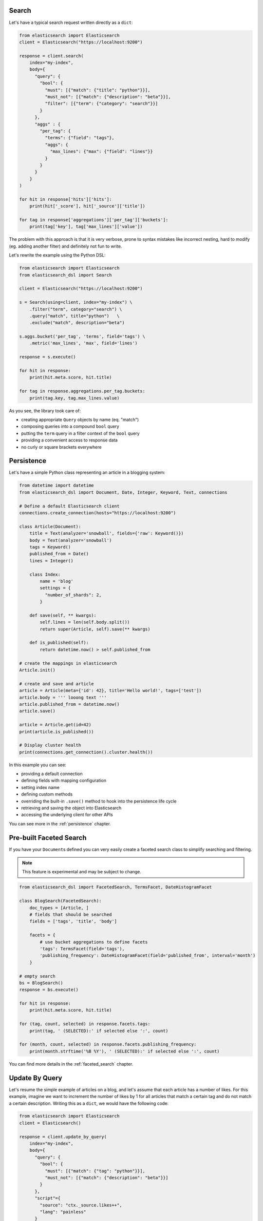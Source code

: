 Search
------

Let's have a typical search request written directly as a ``dict``:

.. code:: python

    from elasticsearch import Elasticsearch
    client = Elasticsearch("https://localhost:9200")

    response = client.search(
        index="my-index",
        body={
          "query": {
            "bool": {
              "must": [{"match": {"title": "python"}}],
              "must_not": [{"match": {"description": "beta"}}],
              "filter": [{"term": {"category": "search"}}]
            }
          },
          "aggs" : {
            "per_tag": {
              "terms": {"field": "tags"},
              "aggs": {
                "max_lines": {"max": {"field": "lines"}}
              }
            }
          }
        }
    )

    for hit in response['hits']['hits']:
        print(hit['_score'], hit['_source']['title'])

    for tag in response['aggregations']['per_tag']['buckets']:
        print(tag['key'], tag['max_lines']['value'])



The problem with this approach is that it is very verbose, prone to syntax
mistakes like incorrect nesting, hard to modify (eg. adding another filter) and
definitely not fun to write.

Let's rewrite the example using the Python DSL:

.. code:: python

    from elasticsearch import Elasticsearch
    from elasticsearch_dsl import Search

    client = Elasticsearch("https://localhost:9200")

    s = Search(using=client, index="my-index") \
        .filter("term", category="search") \
        .query("match", title="python")   \
        .exclude("match", description="beta")

    s.aggs.bucket('per_tag', 'terms', field='tags') \
        .metric('max_lines', 'max', field='lines')

    response = s.execute()

    for hit in response:
        print(hit.meta.score, hit.title)

    for tag in response.aggregations.per_tag.buckets:
        print(tag.key, tag.max_lines.value)

As you see, the library took care of:

- creating appropriate ``Query`` objects by name (eq. "match")
- composing queries into a compound ``bool`` query
- putting the ``term`` query in a filter context of the ``bool`` query
- providing a convenient access to response data
- no curly or square brackets everywhere


Persistence
-----------

Let's have a simple Python class representing an article in a blogging system:

.. code:: python

    from datetime import datetime
    from elasticsearch_dsl import Document, Date, Integer, Keyword, Text, connections

    # Define a default Elasticsearch client
    connections.create_connection(hosts="https://localhost:9200")

    class Article(Document):
        title = Text(analyzer='snowball', fields={'raw': Keyword()})
        body = Text(analyzer='snowball')
        tags = Keyword()
        published_from = Date()
        lines = Integer()

        class Index:
            name = 'blog'
            settings = {
              "number_of_shards": 2,
            }

        def save(self, ** kwargs):
            self.lines = len(self.body.split())
            return super(Article, self).save(** kwargs)

        def is_published(self):
            return datetime.now() > self.published_from

    # create the mappings in elasticsearch
    Article.init()

    # create and save and article
    article = Article(meta={'id': 42}, title='Hello world!', tags=['test'])
    article.body = ''' looong text '''
    article.published_from = datetime.now()
    article.save()

    article = Article.get(id=42)
    print(article.is_published())

    # Display cluster health
    print(connections.get_connection().cluster.health())


In this example you can see:

- providing a default connection
- defining fields with mapping configuration
- setting index name
- defining custom methods
- overriding the built-in ``.save()`` method to hook into the persistence
  life cycle
- retrieving and saving the object into Elasticsearch
- accessing the underlying client for other APIs

You can see more in the :ref:`persistence` chapter.


Pre-built Faceted Search
------------------------

If you have your ``Document``\ s defined you can very easily create a faceted
search class to simplify searching and filtering.

.. note::

    This feature is experimental and may be subject to change.

.. code:: python

    from elasticsearch_dsl import FacetedSearch, TermsFacet, DateHistogramFacet

    class BlogSearch(FacetedSearch):
        doc_types = [Article, ]
        # fields that should be searched
        fields = ['tags', 'title', 'body']

        facets = {
            # use bucket aggregations to define facets
            'tags': TermsFacet(field='tags'),
            'publishing_frequency': DateHistogramFacet(field='published_from', interval='month')
        }

    # empty search
    bs = BlogSearch()
    response = bs.execute()

    for hit in response:
        print(hit.meta.score, hit.title)

    for (tag, count, selected) in response.facets.tags:
        print(tag, ' (SELECTED):' if selected else ':', count)

    for (month, count, selected) in response.facets.publishing_frequency:
        print(month.strftime('%B %Y'), ' (SELECTED):' if selected else ':', count)

You can find more details in the :ref:`faceted_search` chapter.


Update By Query
---------------

Let's resume the simple example of articles on a blog, and let's assume that each article has a number of likes.
For this example, imagine we want to increment the number of likes by 1 for all articles that match a certain tag and do not match a certain description.
Writing this as a ``dict``, we would have the following code:

.. code:: python

    from elasticsearch import Elasticsearch
    client = Elasticsearch()

    response = client.update_by_query(
        index="my-index",
        body={
          "query": {
            "bool": {
              "must": [{"match": {"tag": "python"}}],
              "must_not": [{"match": {"description": "beta"}}]
            }
          },
          "script"={
            "source": "ctx._source.likes++",
            "lang": "painless"
          }
        },
      )

Using the DSL, we can now express this query as such:

.. code:: python

    from elasticsearch import Elasticsearch
    from elasticsearch_dsl import Search, UpdateByQuery

    client = Elasticsearch()
    ubq = UpdateByQuery(using=client, index="my-index") \
          .query("match", title="python")   \
          .exclude("match", description="beta") \
          .script(source="ctx._source.likes++", lang="painless")

    response = ubq.execute()

As you can see, the ``Update By Query`` object provides many of the savings offered
by the ``Search`` object, and additionally allows one to update the results of the search
based on a script assigned in the same manner.

Migration from ``elasticsearch-py``
-----------------------------------

You don't have to port your entire application to get the benefits of the
Python DSL, you can start gradually by creating a ``Search`` object from your
existing ``dict``, modifying it using the API and serializing it back to a
``dict``:

.. code:: python

    body = {...} # insert complicated query here

    # Convert to Search object
    s = Search.from_dict(body)

    # Add some filters, aggregations, queries, ...
    s.filter("term", tags="python")

    # Convert back to dict to plug back into existing code
    body = s.to_dict()
